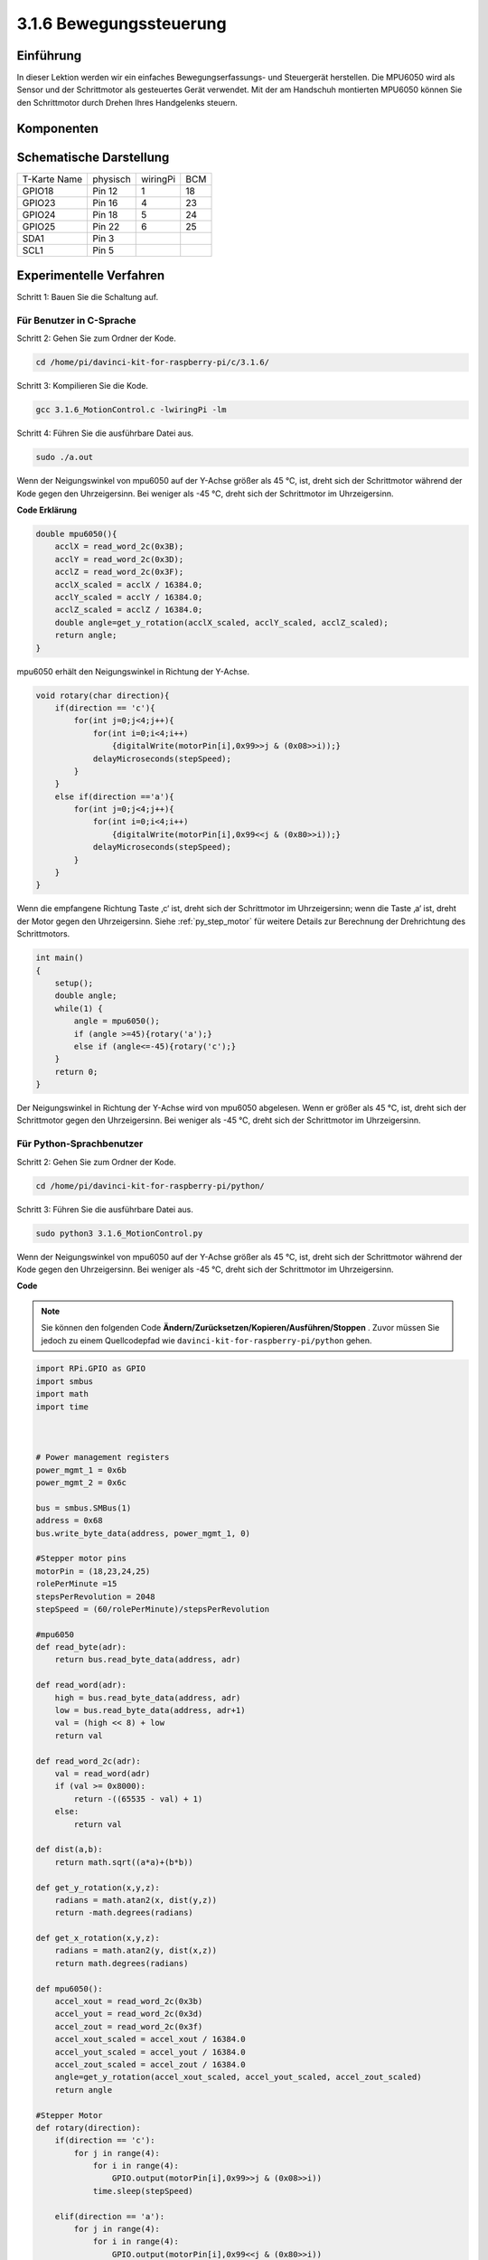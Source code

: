 3.1.6 Bewegungssteuerung
~~~~~~~~~~~~~~~~~~~~~~~~~~~~

Einführung
-----------------

In dieser Lektion werden wir ein einfaches Bewegungserfassungs- und Steuergerät herstellen. Die MPU6050 wird als Sensor und der Schrittmotor als gesteuertes Gerät verwendet. Mit der am Handschuh montierten MPU6050 können Sie den Schrittmotor durch Drehen Ihres Handgelenks steuern.

Komponenten
---------------

.. image:: media/list_Motion_Control.png
    :align: center

Schematische Darstellung
--------------------------

============ ======== ======== ===
T-Karte Name physisch wiringPi BCM
GPIO18       Pin 12   1        18
GPIO23       Pin 16   4        23
GPIO24       Pin 18   5        24
GPIO25       Pin 22   6        25
SDA1         Pin 3             
SCL1         Pin 5             
============ ======== ======== ===

.. image:: media/Schematic_three_one6.png
   :align: center

Experimentelle Verfahren
------------------------------

Schritt 1: Bauen Sie die Schaltung auf.

.. image:: media/image251.png
   :alt: 3.1.6 Motion Control_bb
   :width: 800
   :align: center

Für Benutzer in C-Sprache
^^^^^^^^^^^^^^^^^^^^^^^^^^

Schritt 2: Gehen Sie zum Ordner der Kode.

.. raw:: html

   <run></run>

.. code-block:: 

    cd /home/pi/davinci-kit-for-raspberry-pi/c/3.1.6/

Schritt 3: Kompilieren Sie die Kode.

.. raw:: html

   <run></run>

.. code-block:: 

    gcc 3.1.6_MotionControl.c -lwiringPi -lm

Schritt 4: Führen Sie die ausführbare Datei aus.

.. raw:: html

   <run></run>

.. code-block:: 

    sudo ./a.out

Wenn der Neigungswinkel von mpu6050 auf der Y-Achse größer als 45 ℃, ist, 
dreht sich der Schrittmotor während der Kode gegen den Uhrzeigersinn. 
Bei weniger als -45 ℃, dreht sich der Schrittmotor im Uhrzeigersinn.

**Code Erklärung**

.. code-block:: c

    double mpu6050(){
        acclX = read_word_2c(0x3B);
        acclY = read_word_2c(0x3D);
        acclZ = read_word_2c(0x3F);
        acclX_scaled = acclX / 16384.0;
        acclY_scaled = acclY / 16384.0;
        acclZ_scaled = acclZ / 16384.0;
        double angle=get_y_rotation(acclX_scaled, acclY_scaled, acclZ_scaled);
        return angle;
    }

mpu6050 erhält den Neigungswinkel in Richtung der Y-Achse.

.. code-block:: c

    void rotary(char direction){
        if(direction == 'c'){
            for(int j=0;j<4;j++){
                for(int i=0;i<4;i++)
                    {digitalWrite(motorPin[i],0x99>>j & (0x08>>i));}
                delayMicroseconds(stepSpeed);
            }        
        }
        else if(direction =='a'){
            for(int j=0;j<4;j++){
                for(int i=0;i<4;i++)
                    {digitalWrite(motorPin[i],0x99<<j & (0x80>>i));}
                delayMicroseconds(stepSpeed);
            }   
        }
    }


Wenn die empfangene Richtung Taste ‚c‘ ist, dreht sich der Schrittmotor im Uhrzeigersinn; wenn die Taste ‚a‘ ist, 
dreht der Motor gegen den Uhrzeigersinn. 
Siehe :ref:`py_step_motor`  für weitere Details zur Berechnung der Drehrichtung des Schrittmotors.

.. code-block:: c

    int main()
    {
        setup();
        double angle;
        while(1) {
            angle = mpu6050();
            if (angle >=45){rotary('a');}
            else if (angle<=-45){rotary('c');}
        }
        return 0;
    }

Der Neigungswinkel in Richtung der Y-Achse wird von mpu6050 abgelesen. 
Wenn er größer als 45 ℃, ist, dreht sich der Schrittmotor gegen den Uhrzeigersinn. 
Bei weniger als -45 ℃, dreht sich der Schrittmotor im Uhrzeigersinn.

Für Python-Sprachbenutzer
^^^^^^^^^^^^^^^^^^^^^^^^^^^^^^^

Schritt 2: Gehen Sie zum Ordner der Kode.

.. raw:: html

   <run></run>

.. code-block::

    cd /home/pi/davinci-kit-for-raspberry-pi/python/

Schritt 3: Führen Sie die ausführbare Datei aus.

.. raw:: html

   <run></run>

.. code-block::

    sudo python3 3.1.6_MotionControl.py

Wenn der Neigungswinkel von mpu6050 auf der Y-Achse größer als 45 ℃, ist, 
dreht sich der Schrittmotor während der Kode gegen den Uhrzeigersinn. 
Bei weniger als -45 ℃, dreht sich der Schrittmotor im Uhrzeigersinn.

**Code**

.. note::

    Sie können den folgenden Code **Ändern/Zurücksetzen/Kopieren/Ausführen/Stoppen** . Zuvor müssen Sie jedoch zu einem Quellcodepfad wie ``davinci-kit-for-raspberry-pi/python`` gehen.
    

.. raw:: html

    <run></run>

.. code-block:: python

    import RPi.GPIO as GPIO
    import smbus
    import math
    import time



    # Power management registers
    power_mgmt_1 = 0x6b
    power_mgmt_2 = 0x6c

    bus = smbus.SMBus(1) 
    address = 0x68     
    bus.write_byte_data(address, power_mgmt_1, 0)

    #Stepper motor pins
    motorPin = (18,23,24,25) 
    rolePerMinute =15
    stepsPerRevolution = 2048
    stepSpeed = (60/rolePerMinute)/stepsPerRevolution

    #mpu6050
    def read_byte(adr):
        return bus.read_byte_data(address, adr)

    def read_word(adr):
        high = bus.read_byte_data(address, adr)
        low = bus.read_byte_data(address, adr+1)
        val = (high << 8) + low
        return val

    def read_word_2c(adr):
        val = read_word(adr)
        if (val >= 0x8000):
            return -((65535 - val) + 1)
        else:
            return val

    def dist(a,b):
        return math.sqrt((a*a)+(b*b))

    def get_y_rotation(x,y,z):
        radians = math.atan2(x, dist(y,z))
        return -math.degrees(radians)

    def get_x_rotation(x,y,z):
        radians = math.atan2(y, dist(x,z))
        return math.degrees(radians)

    def mpu6050():
        accel_xout = read_word_2c(0x3b)
        accel_yout = read_word_2c(0x3d)
        accel_zout = read_word_2c(0x3f)
        accel_xout_scaled = accel_xout / 16384.0
        accel_yout_scaled = accel_yout / 16384.0
        accel_zout_scaled = accel_zout / 16384.0
        angle=get_y_rotation(accel_xout_scaled, accel_yout_scaled, accel_zout_scaled)
        return angle

    #Stepper Motor
    def rotary(direction):
        if(direction == 'c'):   
            for j in range(4):
                for i in range(4):
                    GPIO.output(motorPin[i],0x99>>j & (0x08>>i))
                time.sleep(stepSpeed)

        elif(direction == 'a'):
            for j in range(4):
                for i in range(4):
                    GPIO.output(motorPin[i],0x99<<j & (0x80>>i))
                time.sleep(stepSpeed)


    def setup():
        GPIO.setwarnings(False)
        GPIO.setmode(GPIO.BCM)
        for i in motorPin:
            GPIO.setup(i, GPIO.OUT)


    def loop():
        while True:
            angle=mpu6050()
            if angle >=45 :
                rotary('a')
            elif angle <=-45:
                rotary('c')

    def destroy():
        GPIO.cleanup()   

    if __name__ == '__main__':    
        setup()
        try:
            loop()        
        except KeyboardInterrupt:
            destroy()

**Code Erklärung**

.. code-block:: python

    def mpu6050():
        accel_xout = read_word_2c(0x3b)
        accel_yout = read_word_2c(0x3d)
        accel_zout = read_word_2c(0x3f)
        accel_xout_scaled = accel_xout / 16384.0
        accel_yout_scaled = accel_yout / 16384.0
        accel_zout_scaled = accel_zout / 16384.0
        angle=get_y_rotation(accel_xout_scaled, accel_yout_scaled, accel_zout_scaled)
        return angle

mpu6050 erhält den Neigungswinkel in Richtung der Y-Achse.

.. code-block:: python

    def rotary(direction):
        if(direction == 'c'):   
            for j in range(4):
                for i in range(4):
                    GPIO.output(motorPin[i],0x99>>j & (0x08>>i))
                time.sleep(stepSpeed)

        elif(direction == 'a'):
            for j in range(4):
                for i in range(4):
                    GPIO.output(motorPin[i],0x99<<j & (0x80>>i))
                time.sleep(stepSpeed)

Wenn die empfangene Richtung Taste ‚c‘ ist, dreht sich der Schrittmotor im Uhrzeigersinn; wenn die Taste ‚a‘ ist, dreht der Motor gegen den Uhrzeigersinn. 
Siehe :ref:`py_step_motor`  für weitere Details zur Berechnung der Drehrichtung des Schrittmotors.

.. code-block:: python

    def loop():
        while True:
            angle=mpu6050()
            if angle >=45 :
                rotary('a')
            elif angle <=-45:
                rotary('c')


Der Neigungswinkel in Richtung der Y-Achse wird aus mpu6050 abgelesen. 
Wenn er größer als 45 ℃, ist, wird ``rotary()`` aufgerufen, damit sich der Schrittmotor gegen den Uhrzeigersinn dreht. Bei weniger als -45 ℃, dreht sich der Schrittmotor im Uhrzeigersinn.

Phänomen Bild
-----------------------

.. image:: media/image252.jpeg
   :align: center